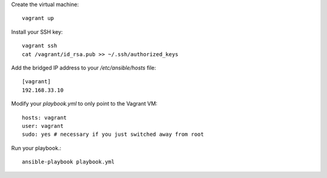 Create the virtual machine::

    vagrant up

Install your SSH key::

    vagrant ssh
    cat /vagrant/id_rsa.pub >> ~/.ssh/authorized_keys

Add the bridged IP address to your `/etc/ansible/hosts` file::

    [vagrant]
    192.168.33.10

Modify your `playbook.yml` to only point to the Vagrant VM::

    hosts: vagrant    
    user: vagrant
    sudo: yes # necessary if you just switched away from root

Run your playbook.::

    ansible-playbook playbook.yml
